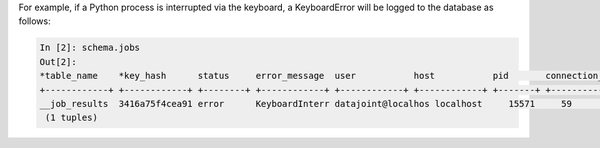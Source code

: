 
For example, if a Python process is interrupted via the keyboard, a KeyboardError will be logged to the database as follows:

.. code-block:: text

    In [2]: schema.jobs
    Out[2]:
    *table_name    *key_hash      status     error_message  user           host           pid       connection_id  timestamp      key        error_stack
    +------------+ +------------+ +--------+ +------------+ +------------+ +------------+ +-------+ +------------+ +------------+ +--------+ +------------+
    __job_results  3416a75f4cea91 error      KeyboardInterr datajoint@localhos localhost     15571     59             2017-09-04 14: <BLOB>     <BLOB>
     (1 tuples)
